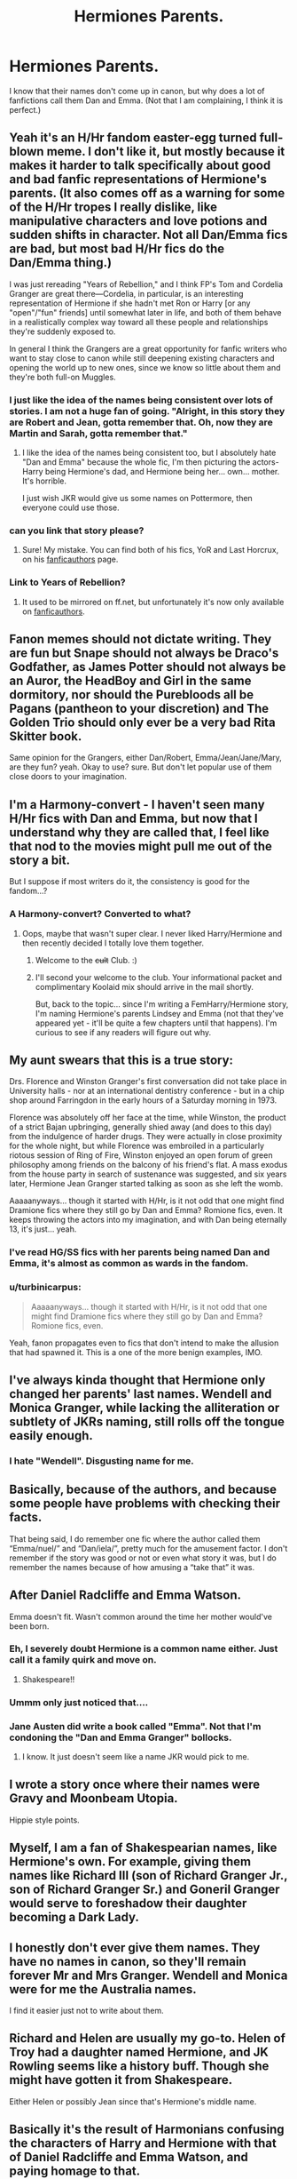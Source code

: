 #+TITLE: Hermiones Parents.

* Hermiones Parents.
:PROPERTIES:
:Author: Healergirl2
:Score: 5
:DateUnix: 1443489753.0
:DateShort: 2015-Sep-29
:FlairText: Discussion
:END:
I know that their names don't come up in canon, but why does a lot of fanfictions call them Dan and Emma. (Not that I am complaining, I think it is perfect.)


** Yeah it's an H/Hr fandom easter-egg turned full-blown meme. I don't like it, but mostly because it makes it harder to talk specifically about good and bad fanfic representations of Hermione's parents. (It also comes off as a warning for some of the H/Hr tropes I really dislike, like manipulative characters and love potions and sudden shifts in character. Not all Dan/Emma fics are bad, but most bad H/Hr fics do the Dan/Emma thing.)

I was just rereading "Years of Rebellion," and I think FP's Tom and Cordelia Granger are great there---Cordelia, in particular, is an interesting representation of Hermione if she hadn't met Ron or Harry [or any "open"/"fun" friends] until somewhat later in life, and both of them behave in a realistically complex way toward all these people and relationships they're suddenly exposed to.

In general I think the Grangers are a great opportunity for fanfic writers who want to stay close to canon while still deepening existing characters and opening the world up to new ones, since we know so little about them and they're both full-on Muggles.
:PROPERTIES:
:Author: danfiction
:Score: 16
:DateUnix: 1443490665.0
:DateShort: 2015-Sep-29
:END:

*** I just like the idea of the names being consistent over lots of stories. I am not a huge fan of going. "Alright, in this story they are Robert and Jean, gotta remember that. Oh, now they are Martin and Sarah, gotta remember that."
:PROPERTIES:
:Author: Healergirl2
:Score: 6
:DateUnix: 1443491460.0
:DateShort: 2015-Sep-29
:END:

**** I like the idea of the names being consistent too, but I absolutely hate "Dan and Emma" because the whole fic, I'm then picturing the actors- Harry being Hermione's dad, and Hermione being her... own... mother. It's horrible.

I just wish JKR would give us some names on Pottermore, then everyone could use those.
:PROPERTIES:
:Author: cavelioness
:Score: 9
:DateUnix: 1443534580.0
:DateShort: 2015-Sep-29
:END:


*** can you link that story please?
:PROPERTIES:
:Author: lacrosse17
:Score: 1
:DateUnix: 1443546566.0
:DateShort: 2015-Sep-29
:END:

**** Sure! My mistake. You can find both of his fics, YoR and Last Horcrux, on his [[http://fp.fanficauthors.net][fanficauthors]] page.
:PROPERTIES:
:Author: danfiction
:Score: 1
:DateUnix: 1443553887.0
:DateShort: 2015-Sep-29
:END:


*** Link to Years of Rebellion?
:PROPERTIES:
:Author: Karinta
:Score: 1
:DateUnix: 1443553797.0
:DateShort: 2015-Sep-29
:END:

**** It used to be mirrored on ff.net, but unfortunately it's now only available on [[http://fp.fanficauthors.net][fanficauthors]].
:PROPERTIES:
:Author: danfiction
:Score: 2
:DateUnix: 1443553941.0
:DateShort: 2015-Sep-29
:END:


** Fanon memes should not dictate writing. They are fun but Snape should not always be Draco's Godfather, as James Potter should not always be an Auror, the HeadBoy and Girl in the same dormitory, nor should the Purebloods all be Pagans (pantheon to your discretion) and The Golden Trio should only ever be a very bad Rita Skitter book.

Same opinion for the Grangers, either Dan/Robert, Emma/Jean/Jane/Mary, are they fun? yeah. Okay to use? sure. But don't let popular use of them close doors to your imagination.
:PROPERTIES:
:Score: 5
:DateUnix: 1443541677.0
:DateShort: 2015-Sep-29
:END:


** I'm a Harmony-convert - I haven't seen many H/Hr fics with Dan and Emma, but now that I understand why they are called that, I feel like that nod to the movies might pull me out of the story a bit.

But I suppose if most writers do it, the consistency is good for the fandom...?
:PROPERTIES:
:Author: femmewitch
:Score: 3
:DateUnix: 1443529579.0
:DateShort: 2015-Sep-29
:END:

*** A Harmony-convert? Converted to what?
:PROPERTIES:
:Author: hugggybear
:Score: 1
:DateUnix: 1443571805.0
:DateShort: 2015-Sep-30
:END:

**** Oops, maybe that wasn't super clear. I never liked Harry/Hermione and then recently decided I totally love them together.
:PROPERTIES:
:Author: femmewitch
:Score: 3
:DateUnix: 1443572650.0
:DateShort: 2015-Sep-30
:END:

***** Welcome to the +cult+ Club. :)
:PROPERTIES:
:Author: hugggybear
:Score: 3
:DateUnix: 1443574433.0
:DateShort: 2015-Sep-30
:END:


***** I'll second your welcome to the club. Your informational packet and complimentary Koolaid mix should arrive in the mail shortly.

But, back to the topic... since I'm writing a FemHarry/Hermione story, I'm naming Hermione's parents Lindsey and Emma (not that they've appeared yet - it'll be quite a few chapters until that happens). I'm curious to see if any readers will figure out why.
:PROPERTIES:
:Author: philosophize
:Score: 1
:DateUnix: 1443576686.0
:DateShort: 2015-Sep-30
:END:


** My aunt swears that this is a true story:

Drs. Florence and Winston Granger's first conversation did not take place in University halls - nor at an international dentistry conference - but in a chip shop around Farringdon in the early hours of a Saturday morning in 1973.

Florence was absolutely off her face at the time, while Winston, the product of a strict Bajan upbringing, generally shied away (and does to this day) from the indulgence of harder drugs. They were actually in close proximity for the whole night, but while Florence was embroiled in a particularly riotous session of Ring of Fire, Winston enjoyed an open forum of green philosophy among friends on the balcony of his friend's flat. A mass exodus from the house party in search of sustenance was suggested, and six years later, Hermione Jean Granger started talking as soon as she left the womb.

Aaaaanyways... though it started with H/Hr, is it not odd that one might find Dramione fics where they still go by Dan and Emma? Romione fics, even. It keeps throwing the actors into my imagination, and with Dan being eternally 13, it's just... yeah.
:PROPERTIES:
:Author: Ihateseatbelts
:Score: 3
:DateUnix: 1443495088.0
:DateShort: 2015-Sep-29
:END:

*** I've read HG/SS fics with her parents being named Dan and Emma, it's almost as common as wards in the fandom.
:PROPERTIES:
:Author: Riversz
:Score: 2
:DateUnix: 1443510803.0
:DateShort: 2015-Sep-29
:END:


*** u/turbinicarpus:
#+begin_quote
  Aaaaanyways... though it started with H/Hr, is it not odd that one might find Dramione fics where they still go by Dan and Emma? Romione fics, even.
#+end_quote

Yeah, fanon propagates even to fics that don't intend to make the allusion that had spawned it. This is a one of the more benign examples, IMO.
:PROPERTIES:
:Author: turbinicarpus
:Score: 1
:DateUnix: 1443576277.0
:DateShort: 2015-Sep-30
:END:


** I've always kinda thought that Hermione only changed her parents' last names. Wendell and Monica Granger, while lacking the alliteration or subtlety of JKRs naming, still rolls off the tongue easily enough.
:PROPERTIES:
:Author: bloopenstein
:Score: 3
:DateUnix: 1443549659.0
:DateShort: 2015-Sep-29
:END:

*** I hate "Wendell". Disgusting name for me.
:PROPERTIES:
:Author: Karinta
:Score: 0
:DateUnix: 1443553940.0
:DateShort: 2015-Sep-29
:END:


** Basically, because of the authors, and because some people have problems with checking their facts.

That being said, I do remember one fic where the author called them “Emma/nuel/” and “Dan/iela/”, pretty much for the amusement factor. I don't remember if the story was good or not or even what story it was, but I do remember the names because of how amusing a “take that” it was.
:PROPERTIES:
:Author: Kazeto
:Score: 5
:DateUnix: 1443540438.0
:DateShort: 2015-Sep-29
:END:


** After Daniel Radcliffe and Emma Watson.

Emma doesn't fit. Wasn't common around the time her mother would've been born.
:PROPERTIES:
:Author: boomberrybella
:Score: 6
:DateUnix: 1443490064.0
:DateShort: 2015-Sep-29
:END:

*** Eh, I severely doubt Hermione is a common name either. Just call it a family quirk and move on.
:PROPERTIES:
:Author: hchan1
:Score: 19
:DateUnix: 1443492028.0
:DateShort: 2015-Sep-29
:END:

**** Shakespeare!!
:PROPERTIES:
:Author: Karinta
:Score: 2
:DateUnix: 1443553847.0
:DateShort: 2015-Sep-29
:END:


*** Ummm only just noticed that....
:PROPERTIES:
:Author: tanandblack
:Score: 2
:DateUnix: 1443529117.0
:DateShort: 2015-Sep-29
:END:


*** Jane Austen did write a book called "Emma". Not that I'm condoning the "Dan and Emma Granger" bollocks.
:PROPERTIES:
:Author: Karinta
:Score: 2
:DateUnix: 1443553837.0
:DateShort: 2015-Sep-29
:END:

**** I know. It just doesn't seem like a name JKR would pick to me.
:PROPERTIES:
:Author: boomberrybella
:Score: 5
:DateUnix: 1443556032.0
:DateShort: 2015-Sep-29
:END:


** I wrote a story once where their names were Gravy and Moonbeam Utopia.

Hippie style points.
:PROPERTIES:
:Author: __Pers
:Score: 2
:DateUnix: 1443555144.0
:DateShort: 2015-Sep-29
:END:


** Myself, I am a fan of Shakespearian names, like Hermione's own. For example, giving them names like Richard III (son of Richard Granger Jr., son of Richard Granger Sr.) and Goneril Granger would serve to foreshadow their daughter becoming a Dark Lady.
:PROPERTIES:
:Author: turbinicarpus
:Score: 1
:DateUnix: 1443576204.0
:DateShort: 2015-Sep-30
:END:


** I honestly don't ever give them names. They have no names in canon, so they'll remain forever Mr and Mrs Granger. Wendell and Monica were for me the Australia names.

I find it easier just not to write about them.
:PROPERTIES:
:Author: Aidenk77
:Score: 1
:DateUnix: 1443634898.0
:DateShort: 2015-Sep-30
:END:


** Richard and Helen are usually my go-to. Helen of Troy had a daughter named Hermione, and JK Rowling seems like a history buff. Though she might have gotten it from Shakespeare.

Either Helen or possibly Jean since that's Hermione's middle name.
:PROPERTIES:
:Author: SoulxxBondz
:Score: 1
:DateUnix: 1443637885.0
:DateShort: 2015-Sep-30
:END:


** Basically it's the result of Harmonians confusing the characters of Harry and Hermione with that of Daniel Radcliffe and Emma Watson, and paying homage to that.
:PROPERTIES:
:Author: Almavet
:Score: 0
:DateUnix: 1443521840.0
:DateShort: 2015-Sep-29
:END:


** Because Harmony shippers. Which is pretty much my answer for anything related to them.
:PROPERTIES:
:Author: Englishhedgehog13
:Score: 0
:DateUnix: 1443490693.0
:DateShort: 2015-Sep-29
:END:


** Honesty, any story that goes in depth enough to require naming Hermione's parents, probably isn't going to be all that great. And, using Dan and Emma.... I could see MAYBE using Jean, inferred from Hermione's middle name... but it's just another one of those annoying tropes that just won't die like Ice Queen Daphne.
:PROPERTIES:
:Author: Lord_Anarchy
:Score: 0
:DateUnix: 1443491264.0
:DateShort: 2015-Sep-29
:END:

*** That is a bit of a weird statement. Ron's parents, Neville's grandmother and parents, Sirius' parents, Remus' parents, Harry's parents and caretakers (ugh, that feels wrong for describing those people) are all named in canon. Considering the amount of Hermione-centric fanfiction that exists, her parents being named is really not that weird.
:PROPERTIES:
:Author: Riversz
:Score: 12
:DateUnix: 1443510894.0
:DateShort: 2015-Sep-29
:END:


*** The problem with Ice Queen is that it is not consistent. Daphne is a total sweetheart but somehow also a cold hearted bitch? Naw. Read linkffn(unatoned). If people want to use the Ice Queen, then thats how she should potrayed in my mind
:PROPERTIES:
:Author: Doin_Doughty_Deeds
:Score: 3
:DateUnix: 1443514881.0
:DateShort: 2015-Sep-29
:END:

**** Yes, the Daphne we want is the one who goes on drug trips and makes out with her own sister.
:PROPERTIES:
:Author: Lord_Anarchy
:Score: 2
:DateUnix: 1443526413.0
:DateShort: 2015-Sep-29
:END:

***** It has been awhile so I may not be accurate but I am pretty sure it's only Astoria that does that. And I was speaking from a characterization perspective. If she is the Ice Queen, then she better have low morals and a cold heart
:PROPERTIES:
:Author: Doin_Doughty_Deeds
:Score: 1
:DateUnix: 1443683873.0
:DateShort: 2015-Oct-01
:END:


**** [[http://www.fanfiction.net/s/8262940/1/][*/Unatoned/*]] by [[https://www.fanfiction.net/u/1232425/SeriousScribble][/SeriousScribble/]]

#+begin_quote
  Secrets of the war, a murder and a fatal attraction: After his victory over Voldemort, Harry became an Auror, and realised quickly that it wasn't at all like he had imagined. Disillusioned with the Ministry, he takes on a last case, but when he starts digging deeper, his life takes a sudden turn ... AUish, Post-Hogwarts. HP/DG
#+end_quote

^{/Site/: [[http://www.fanfiction.net/][fanfiction.net]] *|* /Category/: Harry Potter *|* /Rated/: Fiction M *|* /Chapters/: 23 *|* /Words/: 103,724 *|* /Reviews/: 517 *|* /Favs/: 815 *|* /Follows/: 602 *|* /Updated/: 11/21/2012 *|* /Published/: 6/27/2012 *|* /Status/: Complete *|* /id/: 8262940 *|* /Language/: English *|* /Genre/: Crime/Drama *|* /Characters/: Harry P., Daphne G. *|* /Download/: [[http://www.p0ody-files.com/ff_to_ebook/mobile/makeEpub.php?id=8262940][EPUB]]}

--------------

*Bot v1.3.0 - 9/7/15* *|* [[[https://github.com/tusing/reddit-ffn-bot/wiki/Usage][Usage]]] | [[[https://github.com/tusing/reddit-ffn-bot/wiki/Changelog][Changelog]]] | [[[https://github.com/tusing/reddit-ffn-bot/issues/][Issues]]] | [[[https://github.com/tusing/reddit-ffn-bot/][GitHub]]]

*Update Notes:* Use /ffnbot!delete/ to delete a comment! Use /ffnbot!refresh/ to refresh bot replies!
:PROPERTIES:
:Author: FanfictionBot
:Score: 1
:DateUnix: 1443514919.0
:DateShort: 2015-Sep-29
:END:


*** Yeah, not a huge fan of Ice queen, since we have absolutely nothing to work with for Daphne. I do like the consistency however, and I would be fine with any name (As long as its not obscure) so long as its consistent
:PROPERTIES:
:Author: Healergirl2
:Score: 2
:DateUnix: 1443491700.0
:DateShort: 2015-Sep-29
:END:
